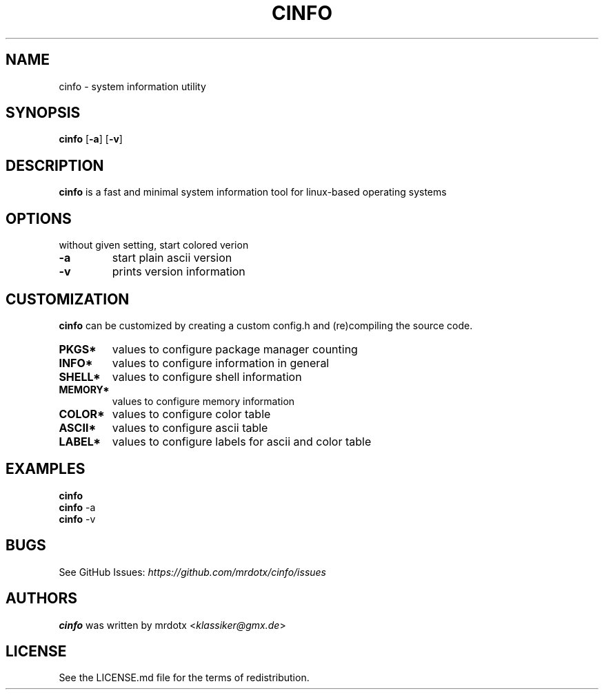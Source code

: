 .TH "CINFO" "1" "" "Version-VERSION" "cinfo Manual"
.hy
.SH NAME
.PP
cinfo - system information utility
.SH SYNOPSIS
.PP
\f[B]cinfo\f[R] [\f[B]-a\f[R]] [\f[B]-v\f[R]]
.SH DESCRIPTION
.PP
\f[B]cinfo\f[R] is a fast and minimal system information tool for
linux-based operating systems
.SH OPTIONS
.PP
without given setting, start colored verion
.TP
\f[B]-a\f[R]
start plain ascii version
.TP
\f[B]-v\f[R]
prints version information
.SH CUSTOMIZATION
.PP
\f[B]cinfo\f[R] can be customized by creating a custom config.h and
(re)compiling the source code.
.TP
\f[B]PKGS*\f[R]
values to configure package manager counting
.TP
\f[B]INFO*\f[R]
values to configure information in general
.TP
\f[B]SHELL*\f[R]
values to configure shell information
.TP
\f[B]MEMORY*\f[R]
values to configure memory information
.TP
\f[B]COLOR*\f[R]
values to configure color table
.TP
\f[B]ASCII*\f[R]
values to configure ascii table
.TP
\f[B]LABEL*\f[R]
values to configure labels for ascii and color table
.SH EXAMPLES
.PP
\f[B]cinfo\f[R]
.PD 0
.P
.PD
\f[B]cinfo\f[R] -a
.PD 0
.P
.PD
\f[B]cinfo\f[R] -v
.SH BUGS
.PP
See GitHub Issues: \f[I]https://github.com/mrdotx/cinfo/issues\f[R]
.SH AUTHORS
.PP
\f[B]cinfo\f[R] was written by mrdotx <\f[I]klassiker\[at]gmx.de\f[R]>
.SH LICENSE
.PP
See the LICENSE.md file for the terms of redistribution.
